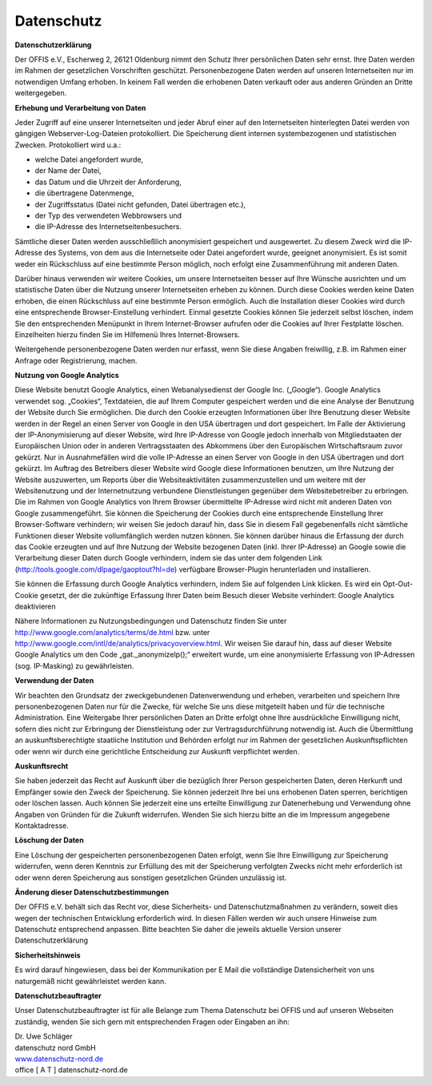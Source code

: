 ===========
Datenschutz
===========


**Datenschutzerklärung**

Der OFFIS e.V., Escherweg 2, 26121 Oldenburg nimmt den Schutz Ihrer persönlichen Daten sehr ernst. Ihre Daten werden im Rahmen der gesetzlichen Vorschriften geschützt. Personenbezogene Daten werden auf unseren Internetseiten nur im notwendigen Umfang erhoben. In keinem Fall werden die erhobenen Daten verkauft oder aus anderen Gründen an Dritte weitergegeben.


**Erhebung und Verarbeitung von Daten**

Jeder Zugriff auf eine unserer Internetseiten und jeder Abruf einer auf den Internetseiten hinterlegten Datei werden von gängigen Webserver-Log-Dateien protokolliert. Die Speicherung dient internen systembezogenen und statistischen Zwecken. Protokolliert wird u.a.:

* welche Datei angefordert wurde,
* der Name der Datei,
* das Datum und die Uhrzeit der Anforderung,
* die übertragene Datenmenge,
* der Zugriffsstatus (Datei nicht gefunden, Datei übertragen etc.),
* der Typ des verwendeten Webbrowsers und
* die IP-Adresse des Internetseitenbesuchers.

Sämtliche dieser Daten werden ausschließlich anonymisiert gespeichert und ausgewertet. Zu diesem Zweck wird die IP-Adresse des Systems, von dem aus die Internetseite oder Datei angefordert wurde, geeignet anonymisiert. Es ist somit weder ein Rückschluss auf eine bestimmte Person möglich, noch erfolgt eine Zusammenführung mit anderen Daten.

Darüber hinaus verwenden wir weitere Cookies, um unsere Internetseiten besser auf Ihre Wünsche ausrichten und um statistische Daten über die Nutzung unserer Internetseiten erheben zu können. Durch diese Cookies werden keine Daten erhoben, die einen Rückschluss auf eine bestimmte Person ermöglich. Auch die Installation dieser Cookies wird durch eine entsprechende Browser-Einstellung verhindert. Einmal gesetzte Cookies können Sie jederzeit selbst löschen, indem Sie den entsprechenden Menüpunkt in Ihrem Internet-Browser aufrufen oder die Cookies auf Ihrer Festplatte löschen. Einzelheiten hierzu finden Sie im Hilfemenü Ihres Internet-Browsers.

Weitergehende personenbezogene Daten werden nur erfasst, wenn Sie diese Angaben freiwillig, z.B. im Rahmen einer Anfrage oder Registrierung, machen. 


**Nutzung von Google Analytics**

Diese Website benutzt Google Analytics, einen Webanalysedienst der Google Inc. („Google“). Google Analytics verwendet sog. „Cookies“, Textdateien, die auf Ihrem Computer gespeichert werden und die eine Analyse der Benutzung der Website durch Sie ermöglichen. Die durch den Cookie erzeugten Informationen über Ihre Benutzung dieser Website werden in der Regel an einen Server von Google in den USA übertragen und dort gespeichert. Im Falle der Aktivierung der IP-Anonymisierung auf dieser Website, wird Ihre IP-Adresse von Google jedoch innerhalb von Mitgliedstaaten der Europäischen Union oder in anderen Vertragsstaaten des Abkommens über den Europäischen Wirtschaftsraum zuvor gekürzt. Nur in Ausnahmefällen wird die volle IP-Adresse an einen Server von Google in den USA übertragen und dort gekürzt. Im Auftrag des Betreibers dieser Website wird Google diese Informationen benutzen, um Ihre Nutzung der Website auszuwerten, um Reports über die Websiteaktivitäten zusammenzustellen und um weitere mit der Websitenutzung und der Internetnutzung verbundene Dienstleistungen gegenüber dem Websitebetreiber zu erbringen. Die im Rahmen von Google Analytics von Ihrem Browser übermittelte IP-Adresse wird nicht mit anderen Daten von Google zusammengeführt. Sie können die Speicherung der Cookies durch eine entsprechende Einstellung Ihrer Browser-Software verhindern; wir weisen Sie jedoch darauf hin, dass Sie in diesem Fall gegebenenfalls nicht sämtliche Funktionen dieser Website vollumfänglich werden nutzen können. Sie können darüber hinaus die Erfassung der durch das Cookie erzeugten und auf Ihre Nutzung der Website bezogenen Daten (inkl. Ihrer IP-Adresse) an Google sowie die Verarbeitung dieser Daten durch Google verhindern, indem sie das unter dem folgenden Link (http://tools.google.com/dlpage/gaoptout?hl=de) verfügbare Browser-Plugin herunterladen und installieren.

Sie können die Erfassung durch Google Analytics verhindern, indem Sie auf folgenden Link klicken. Es wird ein Opt-Out-Cookie gesetzt, der die zukünftige Erfassung Ihrer Daten beim Besuch dieser Website verhindert: Google Analytics deaktivieren

Nähere Informationen zu Nutzungsbedingungen und Datenschutz finden Sie unter http://www.google.com/analytics/terms/de.html bzw. unter http://www.google.com/intl/de/analytics/privacyoverview.html. Wir weisen Sie darauf hin, dass auf dieser Website Google Analytics um den Code „gat._anonymizeIp();“ erweitert wurde, um eine anonymisierte Erfassung von IP-Adressen (sog. IP-Masking) zu gewährleisten.


**Verwendung der Daten**

Wir beachten den Grundsatz der zweckgebundenen Datenverwendung und erheben, verarbeiten und speichern Ihre personenbezogenen Daten nur für die Zwecke, für welche Sie uns diese mitgeteilt haben und für die technische Administration. Eine Weitergabe Ihrer persönlichen Daten an Dritte erfolgt ohne Ihre ausdrückliche Einwilligung nicht, sofern dies nicht zur Erbringung der Dienstleistung oder zur Vertragsdurchführung notwendig ist. Auch die Übermittlung an auskunftsberechtigte staatliche Institution und Behörden erfolgt nur im Rahmen der gesetzlichen Auskunftspflichten oder wenn wir durch eine gerichtliche Entscheidung zur Auskunft verpflichtet werden.


**Auskunftsrecht**

Sie haben jederzeit das Recht auf Auskunft über die bezüglich Ihrer Person gespeicherten Daten, deren Herkunft und Empfänger sowie den Zweck der Speicherung. Sie können jederzeit Ihre bei uns erhobenen Daten sperren, berichtigen oder löschen lassen. Auch können Sie jederzeit eine uns erteilte Einwilligung zur Datenerhebung und Verwendung ohne Angaben von Gründen für die Zukunft widerrufen. Wenden Sie sich hierzu bitte an die im Impressum angegebene Kontaktadresse.


**Löschung der Daten**

Eine Löschung der gespeicherten personenbezogenen Daten erfolgt, wenn Sie Ihre Einwilligung zur Speicherung widerrufen, wenn deren Kenntnis zur Erfüllung des mit der Speicherung verfolgten Zwecks nicht mehr erforderlich ist oder wenn deren Speicherung aus sonstigen gesetzlichen Gründen unzulässig ist.  


**Änderung dieser Datenschutzbestimmungen**

Der OFFIS e.V. behält sich das Recht vor, diese Sicherheits- und Datenschutzmaßnahmen zu verändern, soweit dies wegen der technischen Entwicklung erforderlich wird. In diesen Fällen werden wir auch unsere Hinweise zum Datenschutz entsprechend anpassen. Bitte beachten Sie daher die jeweils aktuelle Version unserer Datenschutzerklärung


**Sicherheitshinweis**

Es wird darauf hingewiesen, dass bei der Kommunikation per E Mail die vollständige Datensicherheit von uns naturgemäß nicht gewährleistet werden kann.  


**Datenschutzbeauftragter**

Unser Datenschutzbeauftragter ist für alle Belange zum Thema Datenschutz bei OFFIS und auf unseren Webseiten zuständig, wenden Sie sich gern mit entsprechenden Fragen oder Eingaben an ihn:

| Dr. Uwe Schläger
| datenschutz nord GmbH
| `www.datenschutz-nord.de <http://www.datenschutz-nord.de>`_
| office [ A T ] datenschutz-nord.de
